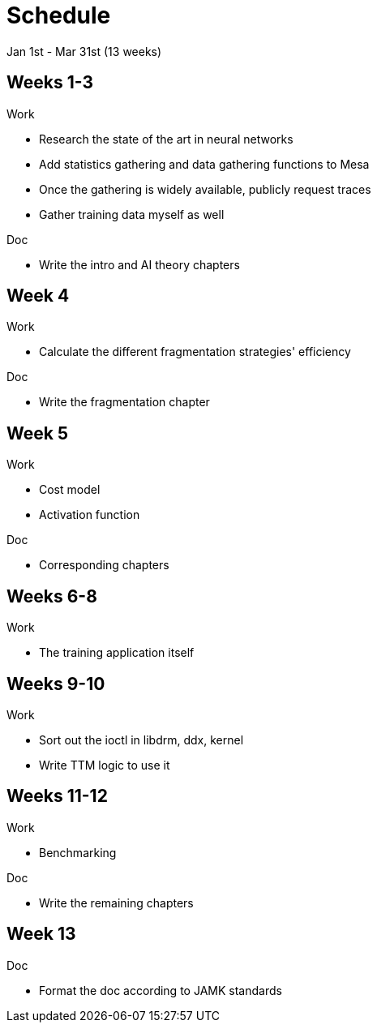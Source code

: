 Schedule
========

Jan 1st - Mar 31st (13 weeks)

Weeks 1-3
---------

.Work
- Research the state of the art in neural networks
- Add statistics gathering and data gathering functions to Mesa
- Once the gathering is widely available, publicly request traces
- Gather training data myself as well

.Doc
- Write the intro and AI theory chapters

Week 4
------

.Work
- Calculate the different fragmentation strategies' efficiency

.Doc
- Write the fragmentation chapter

Week 5
------

.Work
- Cost model
- Activation function

.Doc
- Corresponding chapters

Weeks 6-8
---------

.Work
- The training application itself

Weeks 9-10
----------

.Work
- Sort out the ioctl in libdrm, ddx, kernel
- Write TTM logic to use it

Weeks 11-12
-----------

.Work
- Benchmarking

.Doc
- Write the remaining chapters

Week 13
-------

.Doc
- Format the doc according to JAMK standards
